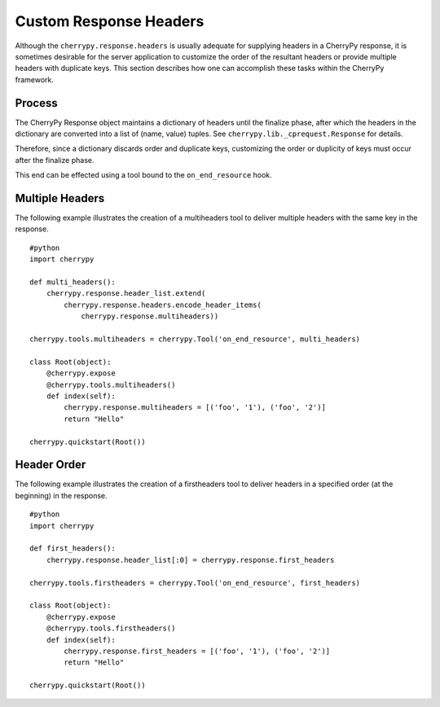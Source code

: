 
Custom Response Headers
***********************

Although the ``cherrypy.response.headers`` is usually adequate for
supplying headers in a CherryPy response, it is sometimes desirable for
the server application to customize the order of the resultant headers
or provide multiple headers with duplicate keys. This section describes
how one can accomplish these tasks within the CherryPy framework.

Process
=======

The CherryPy Response object maintains a dictionary of headers until the
finalize phase, after which the headers in the dictionary are converted
into a list of (name, value) tuples. See
``cherrypy.lib._cprequest.Response`` for details.

Therefore, since a dictionary discards order and duplicate keys,
customizing the order or duplicity of keys must occur after the finalize
phase.

This end can be effected using a tool bound to the ``on_end_resource``
hook.

Multiple Headers
================

The following example illustrates the creation of a multiheaders tool to
deliver multiple headers with the same key in the response.

::

    #python
    import cherrypy

    def multi_headers():
        cherrypy.response.header_list.extend(
            cherrypy.response.headers.encode_header_items(
                cherrypy.response.multiheaders))

    cherrypy.tools.multiheaders = cherrypy.Tool('on_end_resource', multi_headers)

    class Root(object):
        @cherrypy.expose
        @cherrypy.tools.multiheaders()
        def index(self):
            cherrypy.response.multiheaders = [('foo', '1'), ('foo', '2')]
            return "Hello"

    cherrypy.quickstart(Root())

Header Order
============

The following example illustrates the creation of a firstheaders tool to
deliver headers in a specified order (at the beginning) in the response.

::

    #python
    import cherrypy

    def first_headers():
        cherrypy.response.header_list[:0] = cherrypy.response.first_headers

    cherrypy.tools.firstheaders = cherrypy.Tool('on_end_resource', first_headers)

    class Root(object):
        @cherrypy.expose
        @cherrypy.tools.firstheaders()
        def index(self):
            cherrypy.response.first_headers = [('foo', '1'), ('foo', '2')]
            return "Hello"

    cherrypy.quickstart(Root())
